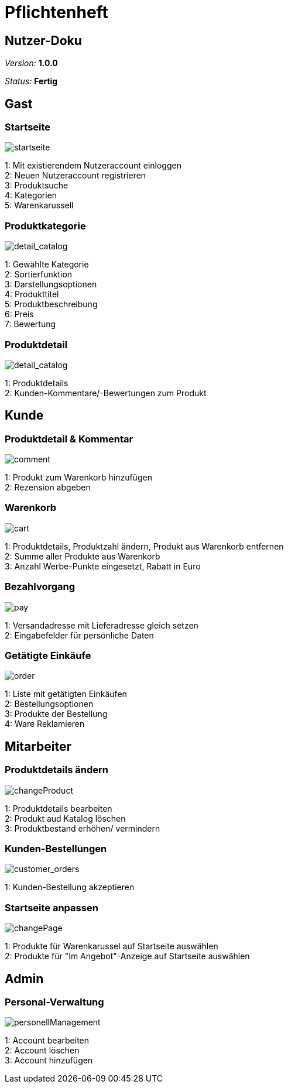 :imagesdir: ./Bilder/nutzer_doku

= Pflichtenheft

== Nutzer-Doku

__Version:__    *1.0.0*

__Status:__     *Fertig*


== Gast

=== Startseite
image::startseite.png[startseite]
1: Mit existierendem Nutzeraccount einloggen +
2: Neuen Nutzeraccount registrieren +
3: Produktsuche +
4: Kategorien +
5: Warenkarussell +

=== Produktkategorie
image::detail_catalog.png[detail_catalog]
1: Gewählte Kategorie +
2: Sortierfunktion +
3: Darstellungsoptionen +
4: Produkttitel +
5: Produktbeschreibung +
6: Preis +
7: Bewertung +

=== Produktdetail
image::detail_product.png[detail_catalog]
1: Produktdetails +
2: Kunden-Kommentare/-Bewertungen zum Produkt +

== Kunde

=== Produktdetail & Kommentar
image::comment.png[comment]
1: Produkt zum Warenkorb hinzufügen +
2: Rezension abgeben +

=== Warenkorb
image::cart.png[cart]
1: Produktdetails, Produktzahl ändern, Produkt aus Warenkorb entfernen +
2: Summe aller Produkte aus Warenkorb +
3: Anzahl Werbe-Punkte eingesetzt, Rabatt in Euro +

=== Bezahlvorgang
image::pay.png[pay]
1: Versandadresse mit Lieferadresse gleich setzen +
2: Eingabefelder für persönliche Daten +

=== Getätigte Einkäufe
image::orders.png[order]
1: Liste mit getätigten Einkäufen +
2: Bestellungsoptionen +
3: Produkte der Bestellung +
4: Ware Reklamieren +

== Mitarbeiter

=== Produktdetails ändern
image::changeProduct.png[changeProduct]
1: Produktdetails bearbeiten +
2: Produkt aud Katalog löschen +
3: Produktbestand erhöhen/ vermindern +

=== Kunden-Bestellungen
image::customer_orders.png[customer_orders]
1: Kunden-Bestellung akzeptieren +

=== Startseite anpassen
image::changePage.png[changePage]
1: Produkte für Warenkarussel auf Startseite auswählen +
2: Produkte für "Im Angebot"-Anzeige auf Startseite auswählen +

== Admin
=== Personal-Verwaltung
image::personellManagement.png[personellManagement]
1: Account bearbeiten +
2: Account löschen +
3: Account hinzufügen +
